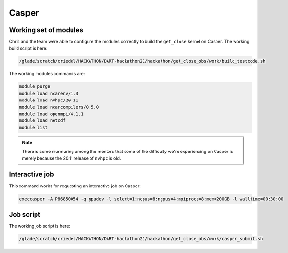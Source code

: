 ######
Casper
######


Working set of modules
======================

Chris and the team were able to configure the modules correctly to build the
``get_close`` kernel on Casper. The working build script is here:

.. code-block::

   /glade/scratch/criedel/HACKATHON/DART-hackathon21/hackathon/get_close_obs/work/build_testcode.sh 

The working modules commands are:

.. code-block::

   module purge
   module load ncarenv/1.3
   module load nvhpc/20.11
   module load ncarcompilers/0.5.0
   module load openmpi/4.1.1
   module load netcdf
   module list

.. note::

   There is some murmuring among the mentors that some of the difficulty we're
   experiencing on Casper is merely because the 20.11 release of ``nvhpc`` is
   old.

Interactive job
===============

This command works for requesting an interactive job on Casper:

.. code-block::

   execcasper -A P86850054 -q gpudev -l select=1:ncpus=8:ngpus=4:mpiprocs=8:mem=200GB -l walltime=00:30:00

Job script
==========

The working job script is here:

.. code-block::

   /glade/scratch/criedel/HACKATHON/DART-hackathon21/hackathon/get_close_obs/work/casper_submit.sh

